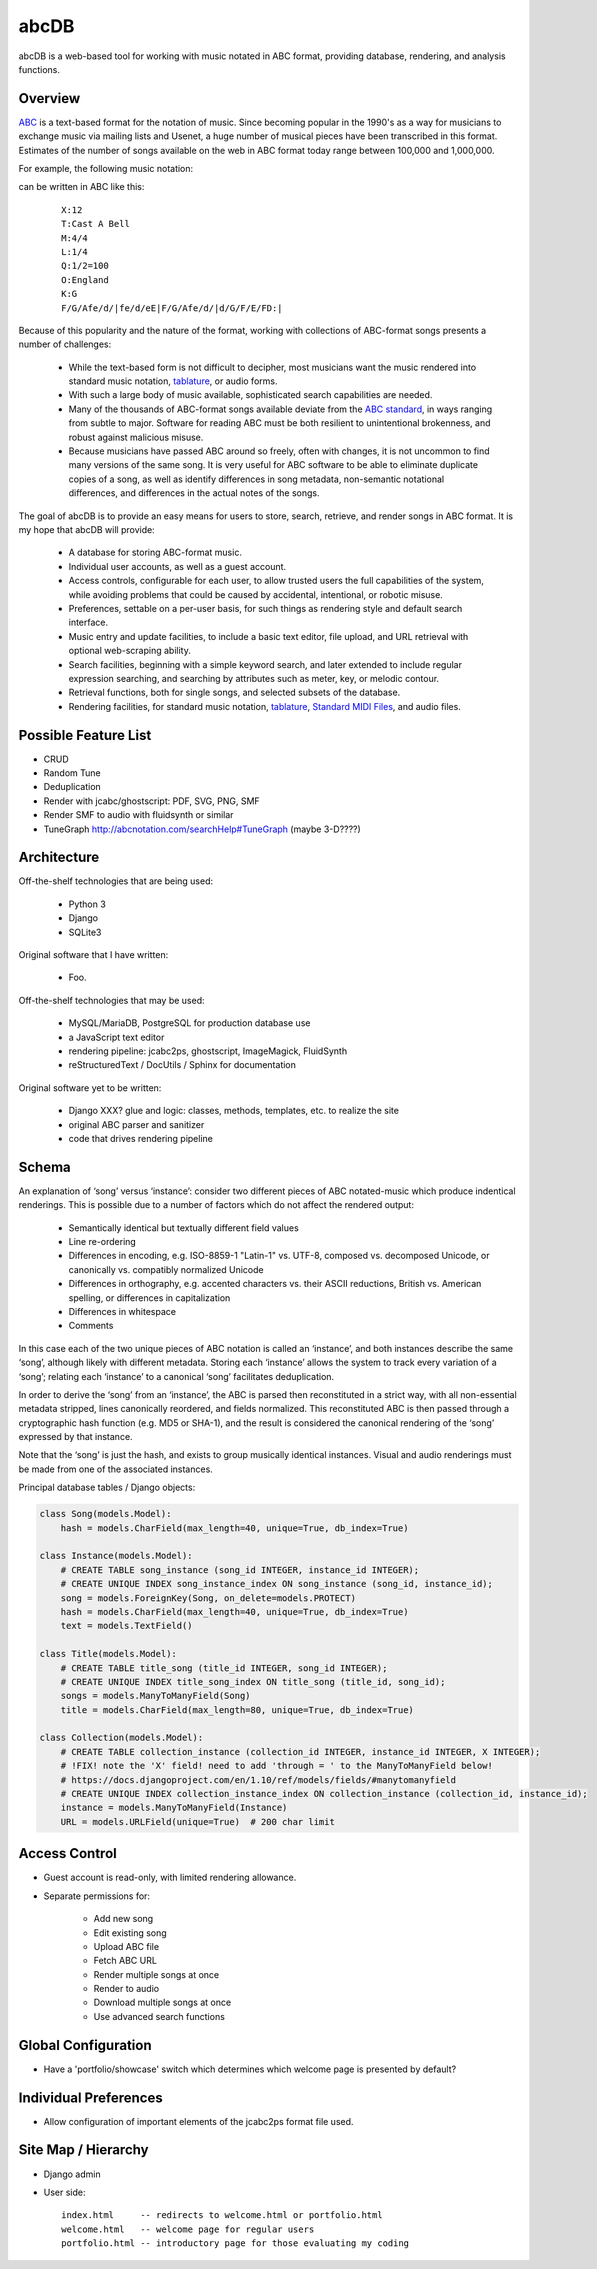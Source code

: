 +++++
abcDB
+++++

abcDB is a web-based tool for working with music notated in ABC
format, providing database, rendering, and analysis functions.

Overview
========

ABC_ is a text-based format for the notation of music. Since becoming
popular in the 1990's as a way for musicians to exchange music via
mailing lists and Usenet, a huge number of musical pieces have been
transcribed in this format. Estimates of the number of songs
available on the web in ABC format today range between 100,000 and
1,000,000.

.. _ABC: http://abcnotation.com/about

For example, the following music notation:

.. image:: Cast_A_Bell.png
   :width: 85%
   :alt: Standard Music Notation

can be written in ABC like this:

  ::

    X:12
    T:Cast A Bell
    M:4/4
    L:1/4
    Q:1/2=100
    O:England
    K:G
    F/G/Afe/d/|fe/d/eE|F/G/Afe/d/|d/G/F/E/FD:|

Because of this popularity and the nature of the format, working
with collections of ABC-format songs presents a number of
challenges:

  * While the text-based form is not difficult to decipher, most
    musicians want the music rendered into standard music notation,
    tablature_, or audio forms.

  * With such a large body of music available, sophisticated search
    capabilities are needed.

  * Many of the thousands of ABC-format songs available deviate from
    the `ABC standard`_, in ways ranging from subtle to major.
    Software for reading ABC must be both resilient to unintentional
    brokenness, and robust against malicious misuse.

  * Because musicians have passed ABC around so freely, often with
    changes, it is not uncommon to find many versions of the same
    song. It is very useful for ABC software to be able to eliminate
    duplicate copies of a song, as well as identify differences in
    song metadata, non-semantic notational differences, and
    differences in the actual notes of the songs.

.. _tablature: https://en.wikipedia.org/wiki/Tablature
.. _`ABC standard`: http://abcnotation.com/wiki/abc:standard

The goal of abcDB is to provide an easy means for users to store,
search, retrieve, and render songs in ABC format. It is my hope that
abcDB will provide:

  * A database for storing ABC-format music.

  * Individual user accounts, as well as a guest account.

  * Access controls, configurable for each user, to allow trusted
    users the full capabilities of the system, while avoiding
    problems that could be caused by accidental, intentional, or
    robotic misuse.

  * Preferences, settable on a per-user basis, for such things as
    rendering style and default search interface.

  * Music entry and update facilities, to include a basic text
    editor, file upload, and URL retrieval with optional web-scraping
    ability.

  * Search facilities, beginning with a simple keyword search, and
    later extended to include regular expression searching, and
    searching by attributes such as meter, key, or melodic contour.

  * Retrieval functions, both for single songs, and selected subsets
    of the database.

  * Rendering facilities, for standard music notation, tablature_,
    `Standard MIDI Files`_, and audio files.

.. _`Standard MIDI Files`: https://en.wikipedia.org/wiki/MIDI#Standard_MIDI_files

Possible Feature List
=====================

* CRUD
* Random Tune
* Deduplication
* Render with jcabc/ghostscript: PDF, SVG, PNG, SMF
* Render SMF to audio with fluidsynth or similar
* TuneGraph http://abcnotation.com/searchHelp#TuneGraph (maybe 3-D????)

Architecture
============

Off-the-shelf technologies that are being used:

  * Python 3
  * Django
  * SQLite3
  
Original software that I have written:

  * Foo.

Off-the-shelf technologies that may be used:

  * MySQL/MariaDB, PostgreSQL for production database use
  * a JavaScript text editor
  * rendering pipeline: jcabc2ps, ghostscript, ImageMagick,
    FluidSynth
  * reStructuredText / DocUtils / Sphinx for documentation

Original software yet to be written:

  * Django XXX? glue and logic: classes, methods, templates, etc. to realize the site
  * original ABC parser and sanitizer
  * code that drives rendering pipeline

Schema
======

An explanation of ‘song’ versus ‘instance’: consider two different
pieces of ABC notated-music which produce indentical renderings.
This is possible due to a number of factors which do not affect the
rendered output:

  * Semantically identical but textually different field values
  * Line re-ordering
  * Differences in encoding, e.g. ISO-8859-1 "Latin-1" vs. UTF-8,
    composed vs. decomposed Unicode, or canonically vs. compatibly
    normalized Unicode
  * Differences in orthography, e.g. accented characters vs. their
    ASCII reductions, British vs. American spelling, or differences
    in capitalization
  * Differences in whitespace
  * Comments

In this case each of the two unique pieces of ABC notation is called
an ‘instance’, and both instances describe the same ‘song’, although
likely with different metadata. Storing each ‘instance’ allows the
system to track every variation of a ‘song’; relating each
‘instance’ to a canonical ‘song’ facilitates deduplication.

In order to derive the ‘song’ from an ‘instance’, the ABC is parsed
then reconstituted in a strict way, with all non-essential metadata
stripped, lines canonically reordered, and fields normalized. This
reconstituted ABC is then passed through a cryptographic hash
function (e.g. MD5 or SHA-1), and the result is considered the
canonical rendering of the ‘song’ expressed by that instance.

Note that the ‘song’ is just the hash, and exists to group musically
identical instances. Visual and audio renderings must be made from
one of the associated instances.

Principal database tables / Django objects:

.. code:: python

  class Song(models.Model):
      hash = models.CharField(max_length=40, unique=True, db_index=True)

  class Instance(models.Model):
      # CREATE TABLE song_instance (song_id INTEGER, instance_id INTEGER);
      # CREATE UNIQUE INDEX song_instance_index ON song_instance (song_id, instance_id);
      song = models.ForeignKey(Song, on_delete=models.PROTECT)
      hash = models.CharField(max_length=40, unique=True, db_index=True)
      text = models.TextField()

  class Title(models.Model):
      # CREATE TABLE title_song (title_id INTEGER, song_id INTEGER);
      # CREATE UNIQUE INDEX title_song_index ON title_song (title_id, song_id);
      songs = models.ManyToManyField(Song)
      title = models.CharField(max_length=80, unique=True, db_index=True)

  class Collection(models.Model):
      # CREATE TABLE collection_instance (collection_id INTEGER, instance_id INTEGER, X INTEGER);
      # !FIX! note the 'X' field! need to add 'through = ' to the ManyToManyField below!
      # https://docs.djangoproject.com/en/1.10/ref/models/fields/#manytomanyfield
      # CREATE UNIQUE INDEX collection_instance_index ON collection_instance (collection_id, instance_id);
      instance = models.ManyToManyField(Instance)
      URL = models.URLField(unique=True)  # 200 char limit

Access Control
==============
* Guest account is read-only, with limited rendering allowance.
* Separate permissions for:

    + Add new song
    + Edit existing song
    + Upload ABC file
    + Fetch ABC URL
    + Render multiple songs at once
    + Render to audio
    + Download multiple songs at once
    + Use advanced search functions

Global Configuration
====================
* Have a 'portfolio/showcase' switch which determines which welcome
  page is presented by default?

Individual Preferences
======================
* Allow configuration of important elements of the jcabc2ps format file used.

Site Map / Hierarchy
====================

* Django admin

* User side:

  ::

    index.html     -- redirects to welcome.html or portfolio.html
    welcome.html   -- welcome page for regular users
    portfolio.html -- introductory page for those evaluating my coding

